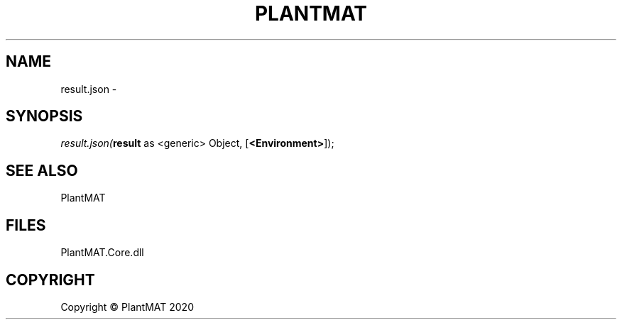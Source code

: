 .\" man page create by R# package system.
.TH PLANTMAT 2 2020-08-04 "result.json" "result.json"
.SH NAME
result.json \- 
.SH SYNOPSIS
\fIresult.json(\fBresult\fR as <generic> Object, 
[\fB<Environment>\fR]);\fR
.SH SEE ALSO
PlantMAT
.SH FILES
.PP
PlantMAT.Core.dll
.PP
.SH COPYRIGHT
Copyright © PlantMAT 2020
